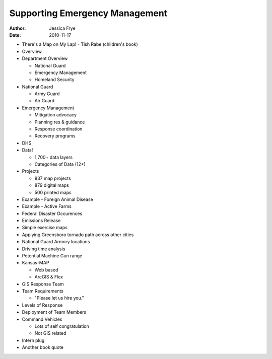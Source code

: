 ===============================
Supporting Emergency Management
===============================

:author: Jessica Frye
:date: 2010-11-17

* There's a Map on My Lap! - Tish Rabe (children's book)
* Overview
* Department Overview

  * National Guard
  * Emergency Management
  * Homeland Security

* National Guard

  * Army Guard
  * Air Guard

* Emergency Management

  * Mitigation advocacy
  * Planning res & guidance
  * Response coordination
  * Recovery programs

* DHS
* Data!

  * 1,700+ data layers
  * Categories of Data (12+)

* Projects

  * 837 map projects
  * 879 digital maps
  * 500 printed maps

* Example - Foreign Animal Disease
* Example - Active Farms
* Federal Disaster Occurences
* Emissions Release
* Simple exercise maps
* Applying Greensboro tornado path across other cities
* National Guard Armory locations
* Driving time analysis
* Potential Machine Gun range
* Kansas-MAP

  * Web based
  * ArcGIS & Flex

* GIS Response Team
* Team Requirements

  * "Please let us hire you."

* Levels of Response
* Deployment of Team Members
* Command Vehicles

  * Lots of self congratulation
  * Not GIS related

* Intern plug
* Another book quote
